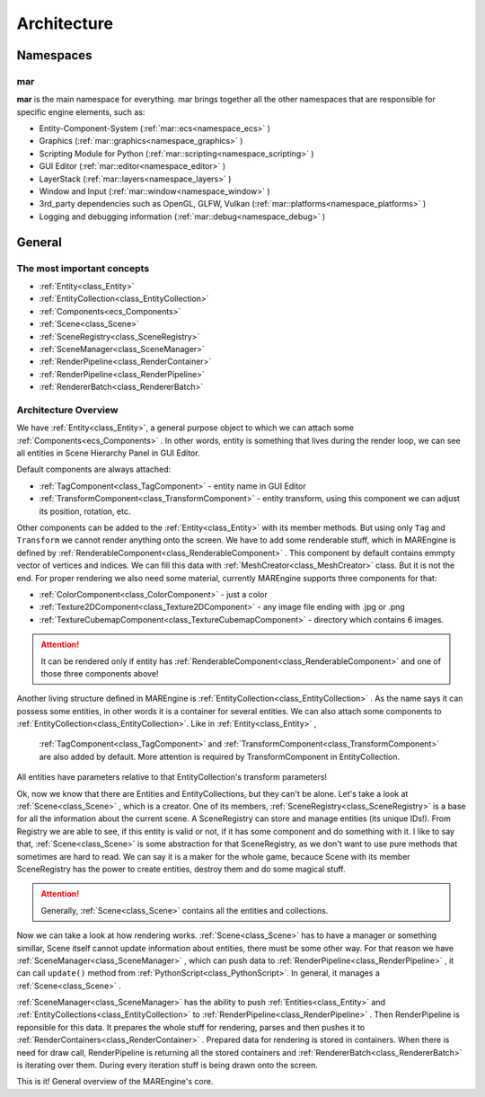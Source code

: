 Architecture
============

.. seealso::

    This page describes the MAREngine's architecture. From this site you can learn how everything works.
    There are only the most important information, that you need to know for proper understanding MAREngine workflow.


Namespaces
----------

mar
~~~

**mar** is the main namespace for everything. mar brings together all the other namespaces that are responsible for specific engine elements, such as:

* Entity-Component-System (:ref:`mar::ecs<namespace_ecs>` )
* Graphics (:ref:`mar::graphics<namespace_graphics>` )
* Scripting Module for Python (:ref:`mar::scripting<namespace_scripting>` )
* GUI Editor (:ref:`mar::editor<namespace_editor>` )
* LayerStack (:ref:`mar::layers<namespace_layers>` )
* Window and Input (:ref:`mar::window<namespace_window>` )
* 3rd_party dependencies such as OpenGL, GLFW, Vulkan (:ref:`mar::platforms<namespace_platforms>` )
* Logging and debugging information (:ref:`mar::debug<namespace_debug>` )


General
-------

The most important concepts
~~~~~~~~~~~~~~~~~~~~~~~~~~~

* :ref:`Entity<class_Entity>`
* :ref:`EntityCollection<class_EntityCollection>`
* :ref:`Components<ecs_Components>`
* :ref:`Scene<class_Scene>`
* :ref:`SceneRegistry<class_SceneRegistry>`
* :ref:`SceneManager<class_SceneManager>`
* :ref:`RenderPipeline<class_RenderContainer>`
* :ref:`RenderPipeline<class_RenderPipeline>`
* :ref:`RendererBatch<class_RendererBatch>`

Architecture Overview
~~~~~~~~~~~~~~~~~~~~~

We have :ref:`Entity<class_Entity>`, a general purpose object to which we can attach some :ref:`Components<ecs_Components>` . In other words, entity is something
that lives during the render loop, we can see all entities in Scene Hierarchy Panel in GUI Editor.

.. image:: img/entity_with_components.png
    :width: 667
    :height: 216
    :align: center

Default components are always attached:

* :ref:`TagComponent<class_TagComponent>` - entity name in GUI Editor
* :ref:`TransformComponent<class_TransformComponent>` - entity transform, using this component we can adjust its position, rotation, etc. 

Other components  can be added to the :ref:`Entity<class_Entity>` with its member methods. But using only ``Tag`` and ``Transform`` we cannot render anything onto the screen. 
We have to add some renderable stuff, which in MAREngine is defined by :ref:`RenderableComponent<class_RenderableComponent>` . This component by default contains
emmpty vector of vertices and indices. We can fill this data with :ref:`MeshCreator<class_MeshCreator>` class. But it is not the end. For proper rendering 
we also need some material, currently MAREngine supports three components for that:

* :ref:`ColorComponent<class_ColorComponent>` - just a color
* :ref:`Texture2DComponent<class_Texture2DComponent>` - any image file ending with .jpg or .png
* :ref:`TextureCubemapComponent<class_TextureCubemapComponent>` -  directory which contains 6 images. 

.. attention::

     It can be rendered only if entity has :ref:`RenderableComponent<class_RenderableComponent>` and one of those three components above!


Another living structure defined in MAREngine is :ref:`EntityCollection<class_EntityCollection>` . As the name says it can possess some entities, in other words it is a container
for several entities. We can also attach some components to :ref:`EntityCollection<class_EntityCollection>`. Like in :ref:`Entity<class_Entity>` , 
 :ref:`TagComponent<class_TagComponent>` and :ref:`TransformComponent<class_TransformComponent>` are also added by default. More attention is required by TransformComponent  in EntityCollection.
All entities have parameters relative to that EntityCollection's transform parameters!

.. image:: img/entitycollection_with_components_entities.png
    :width: 1087
    :height: 531
    :align: center


Ok, now we know that there are Entities and EntityCollections, but they can't be alone. Let's take a look at :ref:`Scene<class_Scene>` , which is a creator. One of its members,
:ref:`SceneRegistry<class_SceneRegistry>` is a base for all the information about the current scene. A SceneRegistry can store and manage entities (its unique IDs!). From Registry
we are able to see, if this entity is valid or not, if it has some component and do something with it. I like to say that, :ref:`Scene<class_Scene>` is some abstraction
for that SceneRegistry, as we don't want to use pure methods that sometimes are hard to read. We can say it is a maker for the whole game, becauce Scene with its 
member SceneRegistry has the power to create entities, destroy them and do some magical stuff.

.. image:: img/scene_with_sceneregistry.png
    :width: 845
    :height: 440
    :align: center

.. attention::

    Generally, :ref:`Scene<class_Scene>` contains all the entities and collections.

Now we can take a look at how rendering works. :ref:`Scene<class_Scene>` has to have a manager or something simillar, Scene itself cannot update information about
entities, there must be some other way. For that reason we have :ref:`SceneManager<class_SceneManager>` , which can push data to :ref:`RenderPipeline<class_RenderPipeline>` ,
it can call ``update()`` method from :ref:`PythonScript<class_PythonScript>`. In general, it manages a :ref:`Scene<class_Scene>` .

.. image:: img/scene_to_renderpipeline.png
    :width: 756
    :height: 350
    :align: center

:ref:`SceneManager<class_SceneManager>` has the ability to push :ref:`Entities<class_Entity>` and :ref:`EntityCollections<class_EntityCollection>` to
:ref:`RenderPipeline<class_RenderPipeline>` . Then RenderPipeline is reponsible for this data. It prepares the whole stuff for rendering, parses and then pushes it 
to :ref:`RenderContainers<class_RenderContainer>` . Prepared data for rendering is stored in containers. When there is need for draw call, RenderPipeline is returning
all the stored containers and :ref:`RendererBatch<class_RendererBatch>` is iterating over them. During every iteration stuff is being drawn onto the screen.

.. image:: img/renderpipeline_to_renderer.png
    :width: 957
    :height: 304
    :align: center

This is it! General overview of the MAREngine's core.